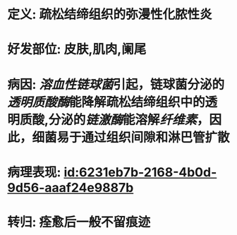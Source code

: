 :PROPERTIES:
:ID:	C389A2A1-8AD3-4D2F-BBBF-51C556FF1661
:END:

* 定义: 疏松结缔组织的弥漫性化脓性炎
* 好发部位: 皮肤,肌肉,阑尾
* 病因: [[溶血性链球菌]]引起，链球菌分泌的[[透明质酸酶]]能降解疏松结缔组织中的透明质酸,分泌的[[链激酶]]能溶解[[纤维素]]，因此，细菌易于通过组织间隙和淋巴管扩散
* 病理表现: [[id:6231eb7b-2168-4b0d-9d56-aaaf24e9887b]]
* 转归: 痊愈后一般不留痕迹